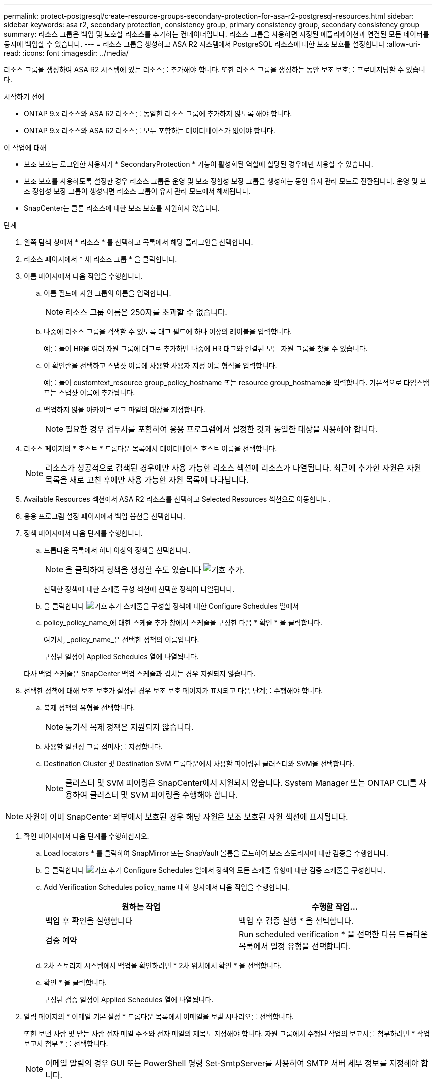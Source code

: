 ---
permalink: protect-postgresql/create-resource-groups-secondary-protection-for-asa-r2-postgresql-resources.html 
sidebar: sidebar 
keywords: asa r2, secondary protection, consistency group, primary consistency group, secondary consistency group 
summary: 리소스 그룹은 백업 및 보호할 리소스를 추가하는 컨테이너입니다. 리소스 그룹을 사용하면 지정된 애플리케이션과 연결된 모든 데이터를 동시에 백업할 수 있습니다. 
---
= 리소스 그룹을 생성하고 ASA R2 시스템에서 PostgreSQL 리소스에 대한 보조 보호를 설정합니다
:allow-uri-read: 
:icons: font
:imagesdir: ../media/


[role="lead"]
리소스 그룹을 생성하여 ASA R2 시스템에 있는 리소스를 추가해야 합니다. 또한 리소스 그룹을 생성하는 동안 보조 보호를 프로비저닝할 수 있습니다.

.시작하기 전에
* ONTAP 9.x 리소스와 ASA R2 리소스를 동일한 리소스 그룹에 추가하지 않도록 해야 합니다.
* ONTAP 9.x 리소스와 ASA R2 리소스를 모두 포함하는 데이터베이스가 없어야 합니다.


.이 작업에 대해
* 보조 보호는 로그인한 사용자가 * SecondaryProtection * 기능이 활성화된 역할에 할당된 경우에만 사용할 수 있습니다.
* 보조 보호를 사용하도록 설정한 경우 리소스 그룹은 운영 및 보조 정합성 보장 그룹을 생성하는 동안 유지 관리 모드로 전환됩니다. 운영 및 보조 정합성 보장 그룹이 생성되면 리소스 그룹이 유지 관리 모드에서 해제됩니다.
* SnapCenter는 클론 리소스에 대한 보조 보호를 지원하지 않습니다.


.단계
. 왼쪽 탐색 창에서 * 리소스 * 를 선택하고 목록에서 해당 플러그인을 선택합니다.
. 리소스 페이지에서 * 새 리소스 그룹 * 을 클릭합니다.
. 이름 페이지에서 다음 작업을 수행합니다.
+
.. 이름 필드에 자원 그룹의 이름을 입력합니다.
+

NOTE: 리소스 그룹 이름은 250자를 초과할 수 없습니다.

.. 나중에 리소스 그룹을 검색할 수 있도록 태그 필드에 하나 이상의 레이블을 입력합니다.
+
예를 들어 HR을 여러 자원 그룹에 태그로 추가하면 나중에 HR 태그와 연결된 모든 자원 그룹을 찾을 수 있습니다.

.. 이 확인란을 선택하고 스냅샷 이름에 사용할 사용자 지정 이름 형식을 입력합니다.
+
예를 들어 customtext_resource group_policy_hostname 또는 resource group_hostname을 입력합니다. 기본적으로 타임스탬프는 스냅샷 이름에 추가됩니다.

.. 백업하지 않을 아카이브 로그 파일의 대상을 지정합니다.
+

NOTE: 필요한 경우 접두사를 포함하여 응용 프로그램에서 설정한 것과 동일한 대상을 사용해야 합니다.



. 리소스 페이지의 * 호스트 * 드롭다운 목록에서 데이터베이스 호스트 이름을 선택합니다.
+

NOTE: 리소스가 성공적으로 검색된 경우에만 사용 가능한 리소스 섹션에 리소스가 나열됩니다. 최근에 추가한 자원은 자원 목록을 새로 고친 후에만 사용 가능한 자원 목록에 나타납니다.

. Available Resources 섹션에서 ASA R2 리소스를 선택하고 Selected Resources 섹션으로 이동합니다.
. 응용 프로그램 설정 페이지에서 백업 옵션을 선택합니다.
. 정책 페이지에서 다음 단계를 수행합니다.
+
.. 드롭다운 목록에서 하나 이상의 정책을 선택합니다.
+

NOTE: 을 클릭하여 정책을 생성할 수도 있습니다 image:../media/add_policy_from_resourcegroup.gif["기호 추가"].

+
선택한 정책에 대한 스케줄 구성 섹션에 선택한 정책이 나열됩니다.

.. 을 클릭합니다 image:../media/add_policy_from_resourcegroup.gif["기호 추가"] 스케줄을 구성할 정책에 대한 Configure Schedules 열에서
.. policy_policy_name_에 대한 스케줄 추가 창에서 스케줄을 구성한 다음 * 확인 * 을 클릭합니다.
+
여기서, _policy_name_은 선택한 정책의 이름입니다.

+
구성된 일정이 Applied Schedules 열에 나열됩니다.



+
타사 백업 스케줄은 SnapCenter 백업 스케줄과 겹치는 경우 지원되지 않습니다.

. 선택한 정책에 대해 보조 보호가 설정된 경우 보조 보호 페이지가 표시되고 다음 단계를 수행해야 합니다.
+
.. 복제 정책의 유형을 선택합니다.
+

NOTE: 동기식 복제 정책은 지원되지 않습니다.

.. 사용할 일관성 그룹 접미사를 지정합니다.
.. Destination Cluster 및 Destination SVM 드롭다운에서 사용할 피어링된 클러스터와 SVM을 선택합니다.
+

NOTE: 클러스터 및 SVM 피어링은 SnapCenter에서 지원되지 않습니다. System Manager 또는 ONTAP CLI를 사용하여 클러스터 및 SVM 피어링을 수행해야 합니다.






NOTE: 자원이 이미 SnapCenter 외부에서 보호된 경우 해당 자원은 보조 보호된 자원 섹션에 표시됩니다.

. 확인 페이지에서 다음 단계를 수행하십시오.
+
.. Load locators * 를 클릭하여 SnapMirror 또는 SnapVault 볼륨을 로드하여 보조 스토리지에 대한 검증을 수행합니다.
.. 을 클릭합니다 image:../media/add_policy_from_resourcegroup.gif["기호 추가"] Configure Schedules 열에서 정책의 모든 스케줄 유형에 대한 검증 스케줄을 구성합니다.
.. Add Verification Schedules policy_name 대화 상자에서 다음 작업을 수행합니다.
+
|===
| 원하는 작업 | 수행할 작업... 


 a| 
백업 후 확인을 실행합니다
 a| 
백업 후 검증 실행 * 을 선택합니다.



 a| 
검증 예약
 a| 
Run scheduled verification * 을 선택한 다음 드롭다운 목록에서 일정 유형을 선택합니다.

|===
.. 2차 스토리지 시스템에서 백업을 확인하려면 * 2차 위치에서 확인 * 을 선택합니다.
.. 확인 * 을 클릭합니다.
+
구성된 검증 일정이 Applied Schedules 열에 나열됩니다.



. 알림 페이지의 * 이메일 기본 설정 * 드롭다운 목록에서 이메일을 보낼 시나리오를 선택합니다.
+
또한 보낸 사람 및 받는 사람 전자 메일 주소와 전자 메일의 제목도 지정해야 합니다. 자원 그룹에서 수행된 작업의 보고서를 첨부하려면 * 작업 보고서 첨부 * 를 선택합니다.

+

NOTE: 이메일 알림의 경우 GUI 또는 PowerShell 명령 Set-SmtpServer를 사용하여 SMTP 서버 세부 정보를 지정해야 합니다.

. 요약을 검토하고 * Finish * 를 클릭합니다.

